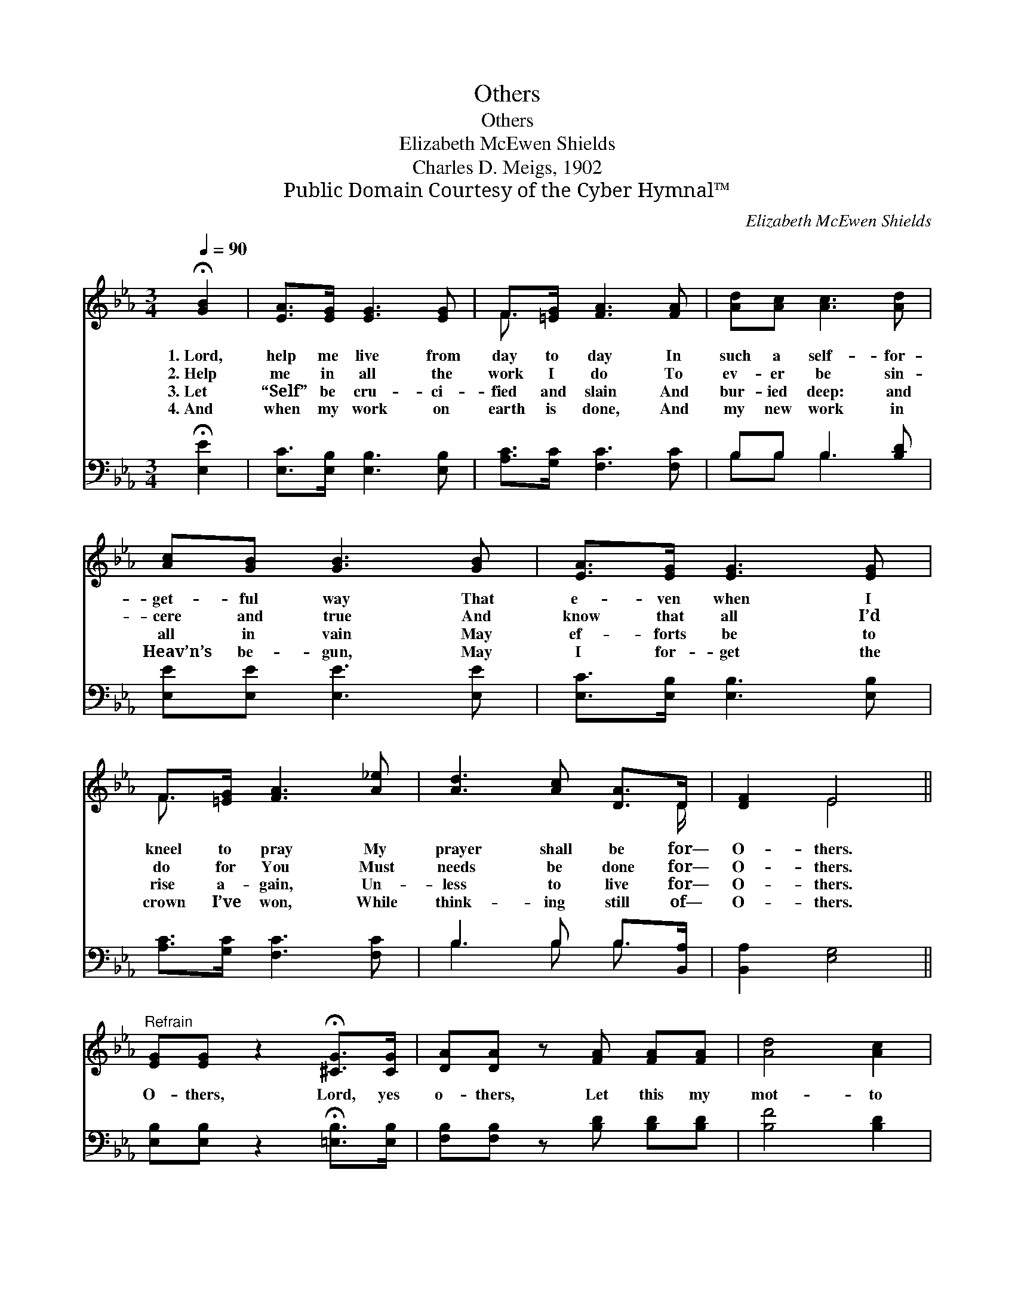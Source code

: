 X:1
T:Others
T:Others
T:Elizabeth McEwen Shields
T:Charles D. Meigs, 1902
T:Public Domain Courtesy of the Cyber Hymnal™
C:Elizabeth McEwen Shields
Z:Public Domain
Z:Courtesy of the Cyber Hymnal™
%%score ( 1 2 ) ( 3 4 )
L:1/8
Q:1/4=90
M:3/4
K:Eb
V:1 treble 
V:2 treble 
V:3 bass 
V:4 bass 
V:1
 !fermata![GB]2 | [EA]>[EG] [EG]3 [EG] | F>[=EG] [FA]3 [FA] | [Ad][Ac] [Ac]3 [Ad] | %4
w: 1.~Lord,|help me live from|day to day In|such a self- for-|
w: 2.~Help|me in all the|work I do To|ev- er be sin-|
w: 3.~Let|“Self” be cru- ci-|fied and slain And|bur- ied deep: and|
w: 4.~And|when my work on|earth is done, And|my new work in|
 [Ac][GB] [GB]3 [GB] | [EA]>[EG] [EG]3 [EG] | F>[=EG] [FA]3 [A_e] | [Ad]3 [Ac] [DA]>D | [DF]2 E4 || %9
w: get- ful way That|e- ven when I|kneel to pray My|prayer shall be for—|O- thers.|
w: cere and true And|know that all I’d|do for You Must|needs be done for—|O- thers.|
w: all in vain May|ef- forts be to|rise a- gain, Un-|less to live for—|O- thers.|
w: Heav’n’s be- gun, May|I for- get the|crown I’ve won, While|think- ing still of—|O- thers.|
"^Refrain" [EG][EG] z2 !fermata![^CG]>[CG] | [DA][DA] z [FA] [FA][FA] | [Ad]4 [Ac]2 | %12
w: |||
w: O- thers, Lord, yes|o- thers, Let this my|mot- to|
w: |||
w: |||
 [GB]3 [EG] [EG][EG] | F4 [=EG]2 | [FA][FA] z"^riten." [FA] [FA][EA] | [DG]4 [DF]2 | E4 |] %17
w: |||||
w: be, Help me to|live for|o- thers, That I may|live like|Thee.|
w: |||||
w: |||||
V:2
 x2 | x6 | F3/2 x9/2 | x6 | x6 | x6 | F3/2 x9/2 | x11/2 D/ | x2 E4 || x6 | x6 | x6 | x6 | F4 x2 | %14
 x6 | x6 | E4 |] %17
V:3
 !fermata![E,E]2 | [E,C]>[E,B,] [E,B,]3 [E,B,] | [A,C]>[G,C] [F,C]3 [F,C] | B,B, B,3 [B,D] | %4
 [E,E][E,E] [E,E]3 [E,E] | [E,C]>[E,B,] [E,B,]3 [E,B,] | [A,C]>[G,C] [F,C]3 [F,C] | %7
 B,3 B, B,>[B,,A,] | [B,,A,]2 [E,G,]4 || [E,B,][E,B,] z2 !fermata![=E,B,]>[E,B,] | %10
 [F,B,][F,B,] z [B,D] [B,D][B,D] | [B,F]4 [B,D]2 | [E,E]3 [E,B,] [E,B,][E,B,] | [A,C]4 [G,C]2 | %14
 [F,C][F,C] z [F,C] [F,C][F,C] | [B,,B,]4 [B,,A,]2 | [E,G,]4 |] %17
V:4
 x2 | x6 | x6 | B,B, B,3 x | x6 | x6 | x6 | B,3 B, B,3/2 x/ | x6 || x6 | x6 | x6 | x6 | x6 | x6 | %15
 x6 | x4 |] %17

